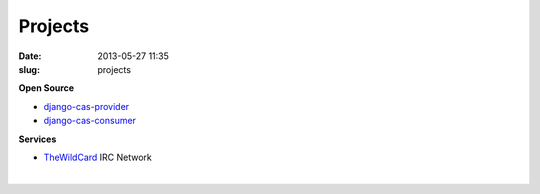 Projects
########
:date: 2013-05-27 11:35
:slug: projects

**Open Source**

-  `django-cas-provider`_
-  `django-cas-consumer`_

**Services**

-  `TheWildCard`_ IRC Network

| 

.. _django-cas-provider: http://github.com/Nitron/django-cas-provider
.. _django-cas-consumer: http://github.com/Nitron/django-cas-consumer
.. _TheWildCard: http://thewildcard.org

